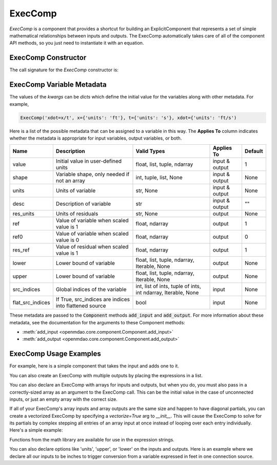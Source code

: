 .. _feature_exec_comp:
.. index:: ExecComp Example

********
ExecComp
********


`ExecComp` is a component that provides a shortcut for building an ExplicitComponent that
represents a set of simple mathematical relationships between inputs and outputs. The ExecComp
automatically takes care of all of the component API methods, so you just need to instantiate
it with an equation.

ExecComp Constructor
--------------------

The call signature for the `ExecComp` constructor is:

.. automethod:: openmdao.components.exec_comp.ExecComp.__init__
    :noindex:

ExecComp Variable Metadata
--------------------------

The values of the `kwargs` can be `dicts` which define the initial value for the variables along with
other metadata. For example,

.. code-block:: python

    ExecComp('xdot=x/t', x={'units': 'ft'}, t={'units': 's'}, xdot={'units': 'ft/s')

Here is a list of the possible metadata that can be assigned to a variable in this way. The **Applies To** column indicates
whether the metadata is appropriate for input variables, output variables, or both.


================  ====================================================== ============================================================= ==============  ========
Name              Description                                            Valid Types                                                   Applies To      Default
================  ====================================================== ============================================================= ==============  ========
value             Initial value in user-defined units                    float, list, tuple, ndarray                                   input & output  1
shape             Variable shape, only needed if not an array            int, tuple, list, None                                        input & output  None
units             Units of variable                                      str, None                                                     input & output  None
desc              Description of variable                                str                                                           input & output  ""
res_units         Units of residuals                                     str, None                                                     output          None
ref               Value of variable when scaled value is 1               float, ndarray                                                output          1
ref0              Value of variable when scaled value is 0               float, ndarray                                                output          0
res_ref           Value of residual when scaled value is 1               float, ndarray                                                output          1
lower             Lower bound of variable                                float, list, tuple, ndarray, Iterable, None                   output          None
upper             Lower bound of variable                                float, list, tuple, ndarray, Iterable, None                   output          None
src_indices       Global indices of the variable                         int, list of ints, tuple of ints, int ndarray, Iterable, None input           None
flat_src_indices  If True, src_indices are indices into flattened source bool                                                          input           None
================  ====================================================== ============================================================= ==============  ========

These metadata are passed to the :code:`Component` methods :code:`add_input` and :code:`add_output`.
For more information about these metadata, see the documentation for the arguments to these Component methods:

- :meth:`add_input <openmdao.core.component.Component.add_input>`

- :meth:`add_output <openmdao.core.component.Component.add_output>`

ExecComp Usage Examples
-----------------------

For example, here is a simple component that takes the input and adds one to it.

.. embed-code::
    openmdao.components.tests.test_exec_comp.TestExecComp.test_feature_simple
    :layout: interleave

You can also create an ExecComp with multiple outputs by placing the expressions in a list.

.. embed-code::
    openmdao.components.tests.test_exec_comp.TestExecComp.test_feature_multi_output
    :layout: interleave

You can also declare an ExecComp with arrays for inputs and outputs, but when you do, you must also
pass in a correctly-sized array as an argument to the ExecComp call. This can be the initial value
in the case of unconnected inputs, or just an empty array with the correct size.

.. embed-code::
    openmdao.components.tests.test_exec_comp.TestExecComp.test_feature_array
    :layout: interleave

If all of your ExecComp's array inputs and array outputs are the same size and happen to have
diagonal partials, you can create a vectorized ExecComp by specifying a `vectorize=True` arg
to `__init__`.  This will cause the ExecComp to solve for its partials by complex stepping
all entries of an array input at once instead of looping over each entry individually.  Here's
a simple example:


.. embed-code::
    openmdao.components.tests.test_exec_comp.TestExecComp.test_feature_vectorize
    :layout: interleave


Functions from the math library are available for use in the expression strings.

.. embed-code::
    openmdao.components.tests.test_exec_comp.TestExecComp.test_feature_math
    :layout: interleave


You can also declare options like 'units', 'upper', or 'lower' on the inputs and outputs. Here is an example
where we declare all our inputs to be inches to trigger conversion from a variable expressed in feet in one
connection source.

.. embed-code::
    openmdao.components.tests.test_exec_comp.TestExecComp.test_feature_metadata
    :layout: interleave


.. tags:: ExecComp, Component, Examples
